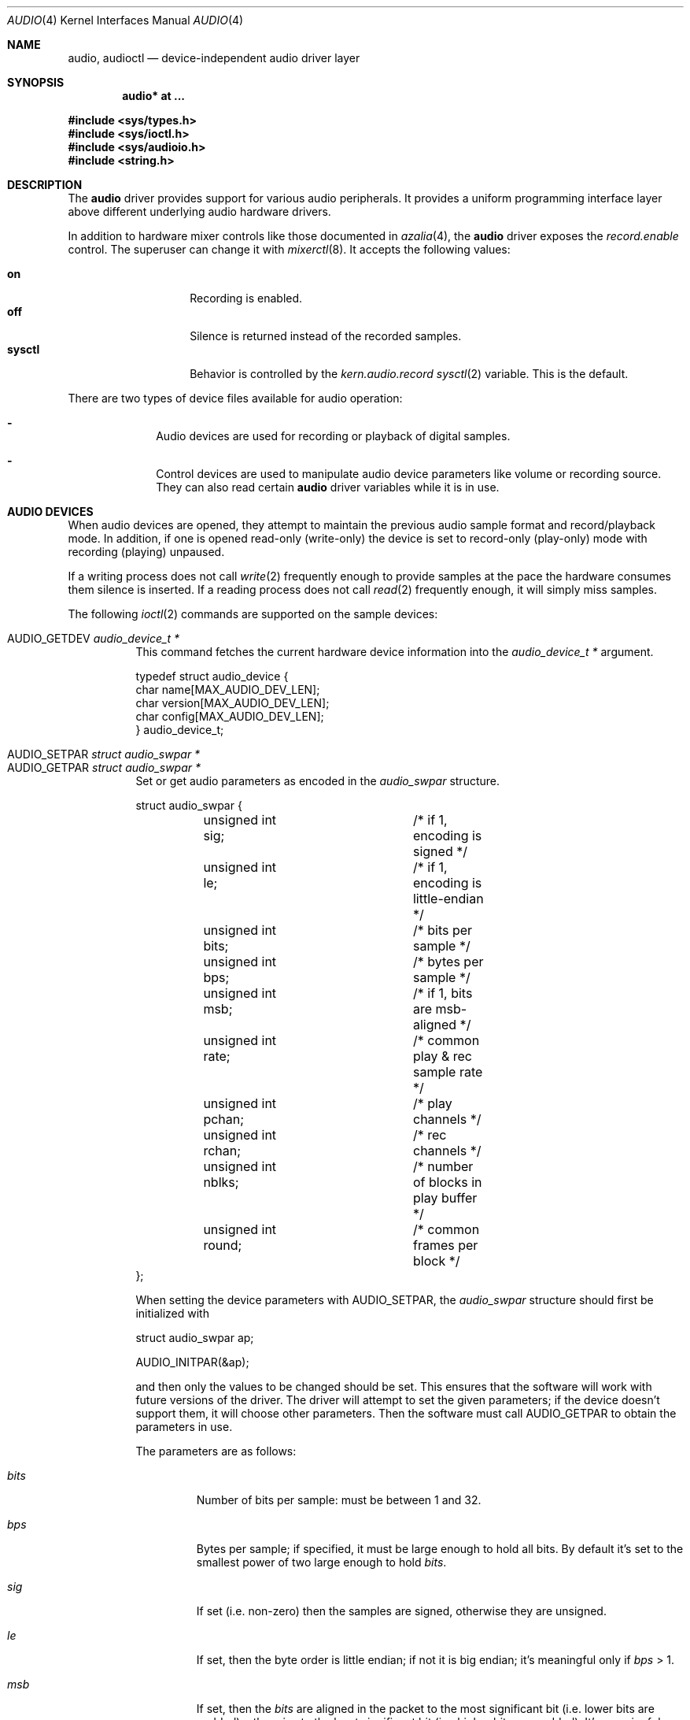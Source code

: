 .\"	$OpenBSD: audio.4,v 1.85 2020/04/22 05:37:00 jmc Exp $
.\"	$NetBSD: audio.4,v 1.20 1998/05/28 17:27:15 augustss Exp $
.\"
.\" Copyright (c) 1996 The NetBSD Foundation, Inc.
.\" All rights reserved.
.\"
.\" This code is derived from software contributed to The NetBSD Foundation
.\" by John T. Kohl.
.\"
.\" Redistribution and use in source and binary forms, with or without
.\" modification, are permitted provided that the following conditions
.\" are met:
.\" 1. Redistributions of source code must retain the above copyright
.\"    notice, this list of conditions and the following disclaimer.
.\" 2. Redistributions in binary form must reproduce the above copyright
.\"    notice, this list of conditions and the following disclaimer in the
.\"    documentation and/or other materials provided with the distribution.
.\"
.\" THIS SOFTWARE IS PROVIDED BY THE NETBSD FOUNDATION, INC. AND CONTRIBUTORS
.\" ``AS IS'' AND ANY EXPRESS OR IMPLIED WARRANTIES, INCLUDING, BUT NOT LIMITED
.\" TO, THE IMPLIED WARRANTIES OF MERCHANTABILITY AND FITNESS FOR A PARTICULAR
.\" PURPOSE ARE DISCLAIMED.  IN NO EVENT SHALL THE FOUNDATION OR CONTRIBUTORS
.\" BE LIABLE FOR ANY DIRECT, INDIRECT, INCIDENTAL, SPECIAL, EXEMPLARY, OR
.\" CONSEQUENTIAL DAMAGES (INCLUDING, BUT NOT LIMITED TO, PROCUREMENT OF
.\" SUBSTITUTE GOODS OR SERVICES; LOSS OF USE, DATA, OR PROFITS; OR BUSINESS
.\" INTERRUPTION) HOWEVER CAUSED AND ON ANY THEORY OF LIABILITY, WHETHER IN
.\" CONTRACT, STRICT LIABILITY, OR TORT (INCLUDING NEGLIGENCE OR OTHERWISE)
.\" ARISING IN ANY WAY OUT OF THE USE OF THIS SOFTWARE, EVEN IF ADVISED OF THE
.\" POSSIBILITY OF SUCH DAMAGE.
.\"
.Dd $Mdocdate: April 22 2020 $
.Dt AUDIO 4
.Os
.Sh NAME
.Nm audio ,
.Nm audioctl
.Nd device-independent audio driver layer
.Sh SYNOPSIS
.Cd "audio* at ..."
.Pp
.In sys/types.h
.In sys/ioctl.h
.In sys/audioio.h
.In string.h
.Sh DESCRIPTION
The
.Nm audio
driver provides support for various audio peripherals.
It provides a uniform programming interface layer above different
underlying audio hardware drivers.
.Pp
In addition to hardware mixer controls like those
documented in
.Xr azalia 4 ,
the
.Nm
driver exposes the
.Va record.enable
control.
The superuser can change it with
.Xr mixerctl 8 .
It accepts the following values:
.Pp
.Bl -tag -offset indent -width "sysctl" -compact
.It Cm on
Recording is enabled.
.It Cm off
Silence is returned instead of the recorded samples.
.It Cm sysctl
Behavior is controlled by the
.Va kern.audio.record
.Xr sysctl 2
variable.
This is the default.
.El
.Pp
There are two types of device files available for audio operation:
.Bl -dash -offset indent
.It
Audio devices are used for recording or playback of digital samples.
.It
Control devices are used to manipulate audio device
parameters like volume or recording source.
They can also read certain
.Nm
driver variables while it is in use.
.El
.Sh AUDIO DEVICES
When audio devices are opened,
they attempt to maintain the previous audio sample format and record/playback mode.
In addition, if one is opened read-only
(write-only) the device is set to record-only (play-only) mode with
recording (playing) unpaused.
.Pp
If a writing process does not call
.Xr write 2
frequently enough to provide samples at the pace the hardware
consumes them silence is inserted.
If a reading process does not call
.Xr read 2
frequently enough, it will simply miss samples.
.Pp
The following
.Xr ioctl 2
commands are supported on the sample devices:
.Pp
.Bl -tag -width Ds -compact
.It Dv AUDIO_GETDEV Fa "audio_device_t *"
This command fetches the current hardware device information into the
.Vt audio_device_t *
argument.
.Bd -literal
typedef struct audio_device {
        char name[MAX_AUDIO_DEV_LEN];
        char version[MAX_AUDIO_DEV_LEN];
        char config[MAX_AUDIO_DEV_LEN];
} audio_device_t;
.Ed
.Pp
.It Dv AUDIO_SETPAR Fa "struct audio_swpar *"
.It Dv AUDIO_GETPAR Fa "struct audio_swpar *"
Set or get audio parameters as encoded in the
.Vt audio_swpar
structure.
.Bd -literal
struct audio_swpar {
	unsigned int sig;	/* if 1, encoding is signed */
	unsigned int le;	/* if 1, encoding is little-endian */
	unsigned int bits;	/* bits per sample */
	unsigned int bps;	/* bytes per sample */
	unsigned int msb;	/* if 1, bits are msb-aligned */
	unsigned int rate;	/* common play & rec sample rate */
	unsigned int pchan;	/* play channels */
	unsigned int rchan;	/* rec channels */
	unsigned int nblks;	/* number of blocks in play buffer */
	unsigned int round;	/* common frames per block */
};
.Ed
.Pp
When setting the device parameters with
.Dv AUDIO_SETPAR ,
the
.Vt audio_swpar
structure should first be initialized with
.Bd -literal
struct audio_swpar ap;

AUDIO_INITPAR(&ap);
.Ed
.Pp
and then only the values to be changed should be set.
This ensures that the software will work with future versions
of the driver.
The driver will attempt to set the given parameters; if the
device doesn't support them, it will choose other parameters.
Then the software must call
.Dv AUDIO_GETPAR
to obtain the parameters in use.
.Pp
The parameters are as follows:
.Bl -tag -width "round"
.It Va bits
Number of bits per sample: must be between 1 and 32.
.It Va bps
Bytes per sample; if specified, it must be large enough to hold all bits.
By default it's set to the smallest power of two large enough to hold
.Va bits .
.It Va sig
If set (i.e. non-zero) then the samples are signed,
otherwise they are unsigned.
.It Va le
If set, then the byte order is little endian;
if not it is big endian;
it's meaningful only if
.Va bps
> 1.
.It Va msb
If set, then the
.Va bits
are aligned in the packet to the most significant bit
(i.e. lower bits are padded),
otherwise to the least significant bit
(i.e. higher bits are padded).
It's meaningful only if
.Va bits
<
.Va bps
* 8.
.It Va rchan
The number of recorded channels; meaningful only if the
device is opened for reading.
.It Va pchan
The number of channels playing; meaningful only if
the device is opened for writing.
.It Va rate
The sampling frequency in Hz.
.It Va nblks
The number of blocks in the play buffer.
.It Va round
The audio block size.
.El
.Pp
.It Dv AUDIO_START
Start playback and/or recording immediately.
If the device is open for writing (playback), then
the play buffer must be filled with the
.Xr write 2
syscall.
The buffer size is obtained by multiplying
the
.Va nblks ,
.Va round ,
and
.Va bps
parameters obtained with
.Dv AUDIO_GETPAR .
.Pp
.It Dv AUDIO_STOP
Stop playback and recording immediately.
.Pp
.It Dv AUDIO_GETPOS Fa "struct audio_pos *"
Fetch an atomic snapshot of device timing information in the
.Vt audio_pos
structure.
.Bd -literal
struct audio_pos {
	unsigned int play_pos;	/* total bytes played */
	unsigned int play_xrun;	/* bytes of silence inserted */
	unsigned int rec_pos;	/* total bytes recorded */
	unsigned int rec_xrun;	/* bytes dropped */
};
.Ed
.Pp
The properties have the following meaning:
.Bl -tag -width "play_xrun"
.It Va play_pos
Total number of bytes played by the device since playback started
(a.k.a the device wall clock).
.It Va play_xrun
The number of bytes corresponding to silence played because
.Xr write 2
wasn't called fast enough.
.It Va rec_pos
Total number of bytes recorded by the device since recording started
(a.k.a the device wall clock).
.It Va rec_xrun
The number of bytes dropped because
.Xr read 2
wasn't called fast enough.
.El
.Pp
.It Dv AUDIO_GETSTATUS Fa "struct audio_status *"
Fetch the current device status from the audio driver in the
.Vt audio_status
structure.
This
.Xr ioctl 2
is intended for use with diagnostic tools
and is of no use to audio programs.
.Bd -literal
struct audio_status {
#define AUMODE_PLAY	0x01
#define AUMODE_RECORD	0x02
	int mode;	/* current mode */
	int pause;	/* not started yet */
	int active;	/* playing/recording in progress */
};
.Ed
.Pp
The properties have the following meaning:
.Bl -tag -width "active"
.It Va mode
The current mode determined by
.Xr open 2
flags.
.It Va pause
If set, indicates that
.Dv AUDIO_STOP
was called, and the device is not attempting to start.
.It Va active
If set, indicates that the device is playing and/or recording.
.El
.El
.Sh CONTROL DEVICES
Control devices support the following
.Xr ioctl 2
commands:
.Pp
.Bl -tag -width Ds -compact
.It Dv AUDIO_GETDEV Fa "audio_device_t *"
.It Dv AUDIO_GETPOS Fa "struct audio_pos *"
.It Dv AUDIO_GETSTATUS Fa "struct audio_status *"
.It Dv AUDIO_GETPAR Fa "struct audio_swpar *"
.It Dv AUDIO_SETPAR Fa "struct audio_swpar *"
These commands are the same as described above for the audio devices.
While the audio device is open,
.Dv AUDIO_SETPAR
may not be used.
.Pp
.It Dv AUDIO_MIXER_READ Fa "mixer_ctrl_t *"
.It Dv AUDIO_MIXER_WRITE Fa "mixer_ctrl_t *"
These commands read the current mixer state or set new mixer state for
the specified device
.Va dev .
.Va type
identifies which type of value is supplied in the
.Vt mixer_ctrl_t *
argument.
.Bd -literal
#define AUDIO_MIXER_CLASS  0
#define AUDIO_MIXER_ENUM   1
#define AUDIO_MIXER_SET    2
#define AUDIO_MIXER_VALUE  3
typedef struct mixer_ctrl {
	int dev;			/* input: nth device */
	int type;
	union {
		int ord;		/* enum */
		int mask;		/* set */
		mixer_level_t value;	/* value */
	} un;
} mixer_ctrl_t;

#define AUDIO_MIN_GAIN  0
#define AUDIO_MAX_GAIN  255
typedef struct mixer_level {
	int num_channels;
	u_char level[8];		/* [num_channels] */
} mixer_level_t;
#define AUDIO_MIXER_LEVEL_MONO	0
#define AUDIO_MIXER_LEVEL_LEFT	0
#define AUDIO_MIXER_LEVEL_RIGHT	1
.Ed
.Pp
For a mixer value, the
.Va value
field specifies both the number of channels and the values for each
channel.
If the channel count does not match the current channel count, the
attempt to change the setting may fail (depending on the hardware
device driver implementation).
For an enumeration value, the
.Va ord
field should be set to one of the possible values as returned by a prior
.Dv AUDIO_MIXER_DEVINFO
command.
The type
.Dv AUDIO_MIXER_CLASS
is only used for classifying particular
.Nm mixer
device types and is not used for
.Dv AUDIO_MIXER_READ
or
.Dv AUDIO_MIXER_WRITE .
.Pp
.It Dv AUDIO_MIXER_DEVINFO Fa "mixer_devinfo_t *"
This command is used iteratively to fetch audio
.Nm mixer
device information into the input/output
.Vt mixer_devinfo_t *
argument.
To query all the supported devices, start with an index field of
0 and continue with successive devices (1, 2, ...) until the
command returns an error.
.Bd -literal
typedef struct mixer_devinfo {
	int index;		/* input: nth mixer device */
	audio_mixer_name_t label;
	int type;
	int mixer_class;
	int next, prev;
#define AUDIO_MIXER_LAST	-1
	union {
		struct audio_mixer_enum {
			int num_mem;
			struct {
				audio_mixer_name_t label;
				int ord;
			} member[32];
		} e;
		struct audio_mixer_set {
			int num_mem;
			struct {
				audio_mixer_name_t label;
				int mask;
			} member[32];
		} s;
		struct audio_mixer_value {
			audio_mixer_name_t units;
			int num_channels;
			int delta;
		} v;
	} un;
} mixer_devinfo_t;
.Ed
.Pp
The
.Va label
field identifies the name of this particular mixer control.
The
.Va index
field may be used as the
.Va dev
field in
.Dv AUDIO_MIXER_READ
and
.Dv AUDIO_MIXER_WRITE
commands.
The
.Va type
field identifies the type of this mixer control.
Enumeration types are typically used for on/off style controls (e.g., a
mute control) or for input/output device selection (e.g., select
recording input source from CD, line in, or microphone).
Set types are similar to enumeration types but any combination
of the mask bits can be used.
.Pp
The
.Va mixer_class
field identifies what class of control this is.
This value is set to the index value used to query the class itself.
The
.Pq arbitrary
value set by the hardware driver may be determined by examining the
.Va mixer_class
field of the class itself,
a mixer of type
.Dv AUDIO_MIXER_CLASS .
For example, a mixer level controlling the input gain on the
.Dq line in
circuit would have a
.Va mixer_class
that matches an input class device with the name
.Dq inputs
.Dv ( AudioCinputs )
and would have a
.Va label
of
.Dq line
.Dv ( AudioNline ) .
Mixer controls which control audio circuitry for a particular audio
source (e.g., line-in, CD in, DAC output) are collected under the input class,
while those which control all audio sources (e.g., master volume,
equalization controls) are under the output class.
Hardware devices capable of recording typically also have a record class,
for controls that only affect recording,
and also a monitor class.
.Pp
The
.Va next
and
.Va prev
may be used by the hardware device driver to provide hints for the next
and previous devices in a related set (for example, the line in level
control would have the line in mute as its
.Dq next
value).
If there is no relevant next or previous value,
.Dv AUDIO_MIXER_LAST
is specified.
.Pp
For
.Dv AUDIO_MIXER_ENUM
mixer control types,
the enumeration values and their corresponding names are filled in.
For example, a mute control would return appropriate values paired with
.Dv AudioNon
and
.Dv AudioNoff .
For the
.Dv AUDIO_MIXER_VALUE
and
.Dv AUDIO_MIXER_SET
mixer control types, the channel count is
returned; the units name specifies what the level controls (typical
values are
.Dv AudioNvolume ,
.Dv AudioNtreble ,
and
.Dv AudioNbass ) .
.\" For AUDIO_MIXER_SET mixer control types, what is what?
.El
.Pp
A process may read the control device to get notifications about
mixer changes.
Whenever a control changes, the
.Xr read 2
function fetches an integer identifying the control.
It may be used in the
.Va dev
field of the
.Va mixer_ctrl
structure to call
.Dv AUDIO_MIXER_READ .
.Pp
In contrast to audio devices, which have the exclusive open property,
control devices can be opened at any time in write-only mode.
Only one reader is allowed at a time.
.Sh FILES
.Bl -tag -width /dev/audioctlN -compact
.It Pa /dev/audio Ns Ar N
Audio device.
.It Pa /dev/audioctl Ns Ar N
Control device.
.El
.Sh SEE ALSO
.Xr aucat 1 ,
.Xr cdio 1 ,
.Xr sndioctl 1 ,
.Xr ioctl 2 ,
.Xr sio_open 3 ,
.Xr sioctl_open 3 ,
.Xr ac97 4 ,
.Xr uaudio 4 ,
.Xr sndio 7 ,
.Xr audioctl 8 ,
.Xr mixerctl 8 ,
.Xr sndiod 8 ,
.Xr audio 9
.\" .Sh BUGS
